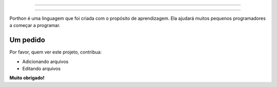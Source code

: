.. SPDX-License-Identifier: AGPL-3.0-or-later

----

.. figure:: porthon.png
   :alt: SearXNG
   :width: 50%
   :align: center

----

Porthon é uma linguagem que foi criada com o propósito de aprendizagem. Ela ajudará muitos pequenos programadores a começar a programar.

Um pedido
=========

Por favor, quem ver este projeto, contribua:

- Adicionando arquivos
- Editando arquivos

**Muito obrigado!**
